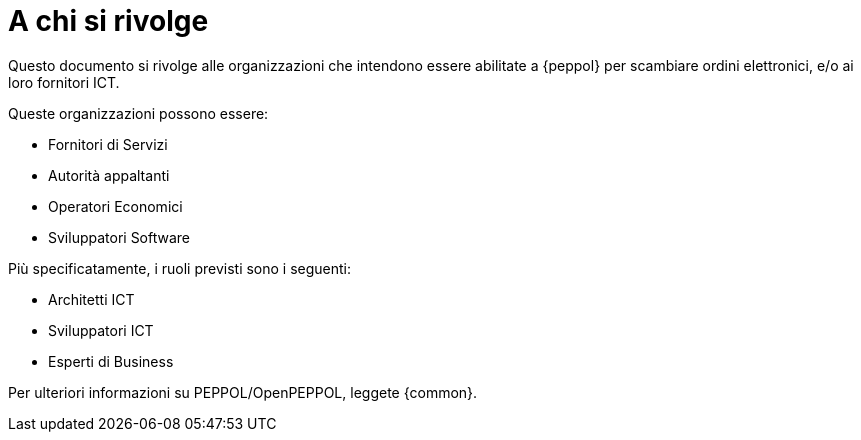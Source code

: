 
[[audience]]
= A chi si rivolge

Questo documento si rivolge alle organizzazioni che intendono essere abilitate a {peppol} per scambiare ordini elettronici, e/o ai loro fornitori ICT.

Queste organizzazioni possono essere:

* Fornitori di Servizi
* Autorità appaltanti
* Operatori Economici
* Sviluppatori Software

Più specificatamente, i ruoli previsti sono i seguenti:

* Architetti ICT
* Sviluppatori ICT
* Esperti di Business

Per ulteriori informazioni su PEPPOL/OpenPEPPOL, leggete {common}.
